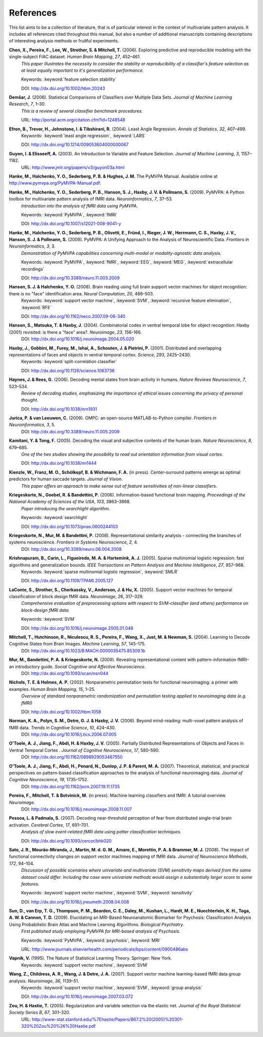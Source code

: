 .. -*- mode: rst; fill-column: 78 -*-
  #
  # THIS IS A GENERATED FILE -- DO NOT EDIT!
  #
  ### ### ### ### ### ### ### ### ### ### ### ### ### ### ### ### ### ### ###
  #
  #   See COPYING file distributed along with the PyMVPA package for the
  #   copyright and license terms.
  #
  ### ### ### ### ### ### ### ### ### ### ### ### ### ### ### ### ### ### ###

.. index:: references

.. _chap_references:

**********
References
**********

This list aims to be a collection of literature, that is of particular interest
in the context of multivariate pattern analysis. It includes all references
cited throughout this manual, but also a number of additional manuscripts
containing descriptions of interesting analysis methods or fruitful
experiments.


.. _CPL+06:

**Chen, X., Pereira, F., Lee, W., Strother, S. & Mitchell, T.** (2006). Exploring predictive and reproducible modeling with the single-subject FIAC dataset. *Human Brain Mapping*, *27*, 452–461.
  *This paper illustrates the necessity to consider the stability or
  reproducibility of a classifier's feature selection as at least equally
  important to it's generalization performance.*

  Keywords: :keyword:`feature selection stability`

  DOI: http://dx.doi.org/10.1002/hbm.20243


.. _Dem06:

**Demšar, J.** (2006). Statistical Comparisons of Classifiers over Multiple Data Sets. *Journal of Machine Learning Research*, *7*, 1–30.
  *This is a review of several classifier benchmark procedures.*

  URL: http://portal.acm.org/citation.cfm?id=1248548


.. _EHJ+04:

**Efron, B., Trevor, H., Johnstone, I. & Tibshirani, R.** (2004). Least Angle Regression. *Annals of Statistics*, *32*, 407–499.
  Keywords: :keyword:`least angle regression`, :keyword:`LARS`

  DOI: http://dx.doi.org/10.1214/009053604000000067


.. _GE03:

**Guyon, I. & Elisseeff, A.** (2003). An Introduction to Variable and Feature Selection. *Journal of Machine Learning*, *3*, 1157–1182.
  URL: http://www.jmlr.org/papers/v3/guyon03a.html


.. _HHS+latest:

**Hanke, M., Halchenko, Y. O., Sederberg, P. B. & Hughes, J. M.** The PyMVPA Manual. Available online at http://www.pymvpa.org/PyMVPA-Manual.pdf.

.. _HHS+09a:

**Hanke, M., Halchenko, Y. O., Sederberg, P. B., Hanson, S. J., Haxby, J. V. & Pollmann, S.** (2009). PyMVPA: A Python toolbox for multivariate pattern analysis of fMRI data. *Neuroinformatics*, *7*, 37–53.
  *Introduction into the analysis of fMRI data using PyMVPA.*

  Keywords: :keyword:`PyMVPA`, :keyword:`fMRI`

  DOI: http://dx.doi.org/10.1007/s12021-008-9041-y


.. _HHS+09b:

**Hanke, M., Halchenko, Y. O., Sederberg, P. B., Olivetti, E., Fründ, I., Rieger, J. W., Herrmann, C. S., Haxby, J. V., Hanson, S. J. & Pollmann, S.** (2009). PyMVPA: A Unifying Approach to the Analysis of Neuroscientific Data. *Frontiers in Neuroinformatics*, *3*, 3.
  *Demonstration of PyMVPA capabilities concerning multi-modal or
  modality-agnostic data analysis.*

  Keywords: :keyword:`PyMVPA`, :keyword:`fMRI`, :keyword:`EEG`, :keyword:`MEG`, :keyword:`extracellular recordings`

  DOI: http://dx.doi.org/10.3389/neuro.11.003.2009


.. _HH08:

**Hanson, S. J. & Halchenko, Y. O.** (2008). Brain reading using full brain support vector machines for object recognition: there is no "face" identification area. *Neural Computation*, *20*, 486–503.
  Keywords: :keyword:`support vector machine`, :keyword:`SVM`, :keyword:`recursive feature elimination`, :keyword:`RFE`

  DOI: http://dx.doi.org/10.1162/neco.2007.09-06-340


.. _HMH04:

**Hanson, S., Matsuka, T. & Haxby, J.** (2004). Combinatorial codes in ventral temporal lobe for object recognition: Haxby (2001) revisited: is there a "face" area?. *Neuroimage*, *23*, 156–166.
  DOI: http://dx.doi.org/10.1016/j.neuroimage.2004.05.020


.. _HGF+01:

**Haxby, J., Gobbini, M., Furey, M., Ishai, A., Schouten, J. & Pietrini, P.** (2001). Distributed and overlapping representations of faces and objects in ventral temporal cortex. *Science*, *293*, 2425–2430.
  Keywords: :keyword:`split-correlation classifier`

  DOI: http://dx.doi.org/10.1126/science.1063736


.. _HR06:

**Haynes, J. & Rees, G.** (2006). Decoding mental states from brain activity in humans. *Nature Reviews Neuroscience*, *7*, 523–534.
  *Review of decoding studies, emphasizing the importance of ethical issues
  concerning the privacy of personal thought.*

  DOI: http://dx.doi.org/10.1038/nrn1931


.. _JL09:

**Jurica, P. & van Leeuwen, C.** (2009). OMPC: an open-source MATLAB-to-Python compiler. *Frontiers in Neuroinformatics*, *3*, 5.
  DOI: http://dx.doi.org/10.3389/neuro.11.005.2009


.. _KT05:

**Kamitani, Y. & Tong, F.** (2005). Decoding the visual and subjective contents of the human brain. *Nature Neuroscience*, *8*, 679–685.
  *One of the two studies showing the possibility to read out orientation
  information from visual cortex.*

  DOI: http://dx.doi.org/10.1038/nn1444


.. _KFS+09:

**Kienzle, W., Franz, M. O., Schölkopf, B. & Wichmann, F. A.** (in press). Center-surround patterns emerge as optimal predictors for human saccade targets. *Journal of Vision*.
  *This paper offers an approach to make sense out of feature sensitivities of
  non-linear classifiers.*


.. _KGB06:

**Kriegeskorte, N., Goebel, R. & Bandettini, P.** (2006). Information-based functional brain mapping. *Proceedings of the National Academy of Sciences of the USA*, *103*, 3863–3868.
  *Paper introducing the searchlight algorithm.*

  Keywords: :keyword:`searchlight`

  DOI: http://dx.doi.org/10.1073/pnas.0600244103


.. _KMB08:

**Kriegeskorte, N., Mur, M. & Bandettini, P.** (2008). Representational similarity analysis - connecting the branches of systems neuroscience. *Frontiers in Systems Neuroscience*, *2*, 4.
  DOI: http://dx.doi.org/10.3389/neuro.06.004.2008


.. _KCF+05:

**Krishnapuram, B., Carin, L., Figueiredo, M. A. & Hartemink, A. J.** (2005). Sparse multinomial logistic regression: fast algorithms and generalization bounds. *IEEE Transactions on Pattern Analysis and Machine Intelligence*, *27*, 957–968.
  Keywords: :keyword:`sparse multinomial logistic regression`, :keyword:`SMLR`

  DOI: http://dx.doi.org/10.1109/TPAMI.2005.127


.. _LSC+05:

**LaConte, S., Strother, S., Cherkassky, V., Anderson, J. & Hu, X.** (2005). Support vector machines for temporal classification of block design fMRI data. *Neuroimage*, *26*, 317–329.
  *Comprehensive evaluation of preprocessing options with respect to
  SVM-classifier (and others) performance on block-design fMRI data.*

  Keywords: :keyword:`SVM`

  DOI: http://dx.doi.org/10.1016/j.neuroimage.2005.01.048


.. _MHN+04:

**Mitchell, T., Hutchinson, R., Niculescu, R. S., Pereira, F., Wang, X., Just, M. & Newman, S.** (2004). Learning to Decode Cognitive States from Brain Images. *Machine Learning*, *57*, 145–175.
  DOI: http://dx.doi.org/10.1023/B:MACH.0000035475.85309.1b


.. _MBK09:

**Mur, M., Bandettini, P. A. & Kriegeskorte, N.** (2009). Revealing representational content with pattern-information fMRI–an introductory guide. *Social Cognitive and Affective Neuroscience*.
  DOI: http://dx.doi.org/10.1093/scan/nsn044


.. _NH02:

**Nichols, T. E. & Holmes, A. P.** (2002). Nonparametric permutation tests for functional neuroimaging: a primer with examples. *Human Brain Mapping*, *15*, 1–25.
  *Overview of standard nonparametric randomization and permutation testing
  applied to neuroimaging data (e.g. fMRI)*

  DOI: http://dx.doi.org/10.1002/hbm.1058


.. _NPD+06:

**Norman, K. A., Polyn, S. M., Detre, G. J. & Haxby, J. V.** (2006). Beyond mind-reading: multi-voxel pattern analysis of fMRI data. *Trends in Cognitive Science*, *10*, 424–430.
  DOI: http://dx.doi.org/10.1016/j.tics.2006.07.005


.. _OJA+05:

**O'Toole, A. J., Jiang, F., Abdi, H. & Haxby, J. V.** (2005). Partially Distributed Representations of Objects and Faces in Ventral Temporal Cortex . *Journal of Cognitive Neuroscience*, *17*, 580–590.
  DOI: http://dx.doi.org/10.1162/0898929053467550


.. _OJA+07:

**O'Toole, A. J., Jiang, F., Abdi, H., Penard, N., Dunlop, J. P. & Parent, M. A.** (2007). Theoretical, statistical, and practical perspectives on pattern-based classification approaches to the analysis of functional neuroimaging data. *Journal of Cognitive Neuroscience*, *19*, 1735–1752.
  DOI: http://dx.doi.org/10.1162/jocn.2007.19.11.1735


.. _PMB+IP:

**Pereira, F., Mitchell, T. & Botvinick, M.** (in press). Machine learning classifiers and fMRI: A tutorial overview. *Neuroimage*.
  DOI: http://dx.doi.org/10.1016/j.neuroimage.2008.11.007


.. _PP07:

**Pessoa, L. & Padmala, S.** (2007). Decoding near-threshold perception of fear from distributed single-trial brain activation. *Cerebral Cortex*, *17*, 691–701.
  *Analysis of slow event-related fMRI data using patter classification techniques.*

  DOI: http://dx.doi.org/10.1093/cercor/bhk020


.. _SMM+08:

**Sato, J. R., Mourão-Miranda, J., Martin, M. d. G. M., Amaro, E., Morettin, P. A. & Brammer, M. J.** (2008). The impact of functional connectivity changes on support vector machines mapping of fMRI data. *Journal of Neuroscience Methods*, *172*, 94–104.
  *Discussion of possible scenarios where univariate and multivariate (SVM)
  sensitivity maps derived from the same dataset could differ. Including the
  case were univariate methods would assign a substantially larger score to
  some features.*

  Keywords: :keyword:`support vector machine`, :keyword:`SVM`, :keyword:`sensitivity`

  DOI: http://dx.doi.org/10.1016/j.jneumeth.2008.04.008


.. _SET+09:

**Sun, D., van Erp, T. G., Thompson, P. M., Bearden, C. E., Daley, M., Kushan, L., Hardt, M. E., Nuechterlein, K. H., Toga, A. W. & Cannon, T. D.** (2009). Elucidating an MRI-Based Neuroanatomic Biomarker for Psychosis: Classification Analysis Using Probabilistic Brain Atlas and Machine Learning Algorithms. *Biological Psychiatry*.
  *First published study employing PyMVPA for MRI-based analysis of Psychosis.*

  Keywords: :keyword:`PyMVPA`, :keyword:`psychosis`, :keyword:`MRI`

  URL: http://www.journals.elsevierhealth.com/periodicals/bps/content/0900486abs


.. _Vap95:

**Vapnik, V.** (1995). The Nature of Statistical Learning Theory. Springer: New York.
  Keywords: :keyword:`support vector machine`, :keyword:`SVM`


.. _WCW+07:

**Wang, Z., Childress, A. R., Wang, J. & Detre, J. A.** (2007). Support vector machine learning-based fMRI data group analysis. *Neuroimage*, *36*, 1139–51.
  Keywords: :keyword:`support vector machine`, :keyword:`SVM`, :keyword:`group analysis`

  DOI: http://dx.doi.org/10.1016/j.neuroimage.2007.03.072


.. _ZH05:

**Zou, H. & Hastie, T.** (2005). Regularization and variable selection via the elastic net. *Journal of the Royal Statistical Society Series B*, *67*, 301–320.
  URL: http://www-stat.stanford.edu/%7Ehastie/Papers/B67.2%20(2005)%20301-320%20Zou%20%26%20Hastie.pdf




